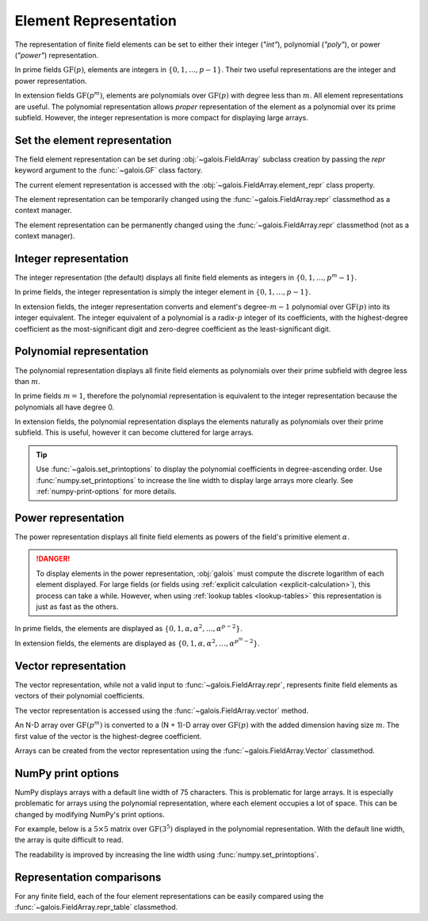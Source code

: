 Element Representation
======================

The representation of finite field elements can be set to either their integer (`"int"`), polynomial (`"poly"`),
or power (`"power"`) representation.

In prime fields :math:`\mathrm{GF}(p)`, elements are integers in :math:`\{0, 1, \dots, p-1\}`. Their two useful representations
are the integer and power representation.

In extension fields :math:`\mathrm{GF}(p^m)`, elements are polynomials over :math:`\mathrm{GF}(p)` with degree less than :math:`m`.
All element representations are useful. The polynomial representation allows *proper* representation of the element as a polynomial
over its prime subfield. However, the integer representation is more compact for displaying large arrays.

Set the element representation
------------------------------

The field element representation can be set during :obj:`~galois.FieldArray` subclass creation by passing the `repr` keyword
argument to the :func:`~galois.GF` class factory.

.. ipython:: python

    GF = galois.GF(3**5, repr="poly")
    x = GF([17, 4])
    x
    print(x)

The current element representation is accessed with the :obj:`~galois.FieldArray.element_repr` class property.

.. ipython:: python

    GF.element_repr

The element representation can be temporarily changed using the :func:`~galois.FieldArray.repr` classmethod as a context manager.

.. ipython:: python

    # Inside the context manager, x prints using the power representation
    with GF.repr("power"):
        print(x)

    # Outside the context manager, x prints using the previous representation
    print(x)

The element representation can be permanently changed using the :func:`~galois.FieldArray.repr` classmethod (not as a context manager).

.. ipython:: python

    # The old polynomial representation
    x

    GF.repr("int");

    # The new integer representation
    x

.. _int-repr:

Integer representation
----------------------

The integer representation (the default) displays all finite field elements as integers in :math:`\{0, 1, \dots, p^m-1\}`.

In prime fields, the integer representation is simply the integer element in :math:`\{0, 1, \dots, p-1\}`.

.. ipython:: python

    GF = galois.GF(31)
    GF(11)

In extension fields, the integer representation converts and element's degree-:math:`m-1` polynomial over :math:`\mathrm{GF}(p)` into
its integer equivalent. The integer equivalent of a polynomial is a radix-:math:`p` integer of its coefficients, with the highest-degree
coefficient as the most-significant digit and zero-degree coefficient as the least-significant digit.

.. ipython:: python

    GF = galois.GF(3**5)
    GF(17)
    GF("x^2 + 2x + 2")
    # Integer/polynomial equivalence
    p = 3; p**2 + 2*p + 2 == 17

.. _poly-repr:

Polynomial representation
-------------------------

The polynomial representation displays all finite field elements as polynomials over their prime subfield with degree less than :math:`m`.

In prime fields :math:`m = 1`, therefore the polynomial representation is equivalent to the integer representation because the
polynomials all have degree 0.

.. ipython:: python

    GF = galois.GF(31, repr="poly")
    GF(11)

In extension fields, the polynomial representation displays the elements naturally as polynomials over their prime subfield.
This is useful, however it can become cluttered for large arrays.

.. ipython:: python

    GF = galois.GF(3**5, repr="poly")
    GF(17)
    GF("x^2 + 2x + 2")
    # Integer/polynomial equivalence
    p = 3; p**2 + 2*p + 2 == 17

.. tip::

    Use :func:`~galois.set_printoptions` to display the polynomial coefficients in degree-ascending order.
    Use :func:`numpy.set_printoptions` to increase the line width to display large arrays more clearly. See :ref:`numpy-print-options`
    for more details.

.. _power-repr:

Power representation
--------------------

The power representation displays all finite field elements as powers of the field's primitive element :math:`\alpha`.

.. danger::

    To display elements in the power representation, :obj:`galois` must compute the discrete logarithm of each element displayed.
    For large fields (or fields using :ref:`explicit calculation <explicit-calculation>`), this process can take a while. However, when
    using :ref:`lookup tables <lookup-tables>` this representation is just as fast as the others.

In prime fields, the elements are displayed as :math:`\{0, 1, \alpha, \alpha^2, \dots, \alpha^{p-2}\}`.

.. ipython:: python

    GF = galois.GF(31, repr="power")
    GF(11)

.. ipython:: python

    GF.repr("int");
    alpha = GF.primitive_element; alpha
    alpha ** 23

In extension fields, the elements are displayed as :math:`\{0, 1, \alpha, \alpha^2, \dots, \alpha^{p^m-2}\}`.

.. ipython:: python

    GF = galois.GF(3**5, repr="power")
    GF(17)

.. ipython:: python

    GF.repr("int");
    alpha = GF.primitive_element; alpha
    alpha ** 222

Vector representation
---------------------

The vector representation, while not a valid input to :func:`~galois.FieldArray.repr`, represents finite field elements
as vectors of their polynomial coefficients.

The vector representation is accessed using the :func:`~galois.FieldArray.vector` method.

.. ipython:: python

    GF = galois.GF(3**5, repr="poly")
    GF("x^2 + 2x + 2")
    GF("x^2 + 2x + 2").vector()

An N-D array over :math:`\mathrm{GF}(p^m)` is converted to a (N + 1)-D array over :math:`\mathrm{GF}(p)` with the added dimension having
size :math:`m`. The first value of the vector is the highest-degree coefficient.

.. ipython:: python

    GF(["x^2 + 2x + 2", "2x^4 + x"])
    GF(["x^2 + 2x + 2", "2x^4 + x"]).vector()

Arrays can be created from the vector representation using the :func:`~galois.FieldArray.Vector` classmethod.

.. ipython:: python

    GF.Vector([[0, 0, 1, 2, 2], [2, 0, 0, 1, 0]])

.. _numpy-print-options:

NumPy print options
-------------------

NumPy displays arrays with a default line width of 75 characters. This is problematic for large arrays. It is especially problematic
for arrays using the polynomial representation, where each element occupies a lot of space. This can be changed by modifying
NumPy's print options.

For example, below is a :math:`5 \times 5` matrix over :math:`\mathrm{GF}(3^5)` displayed in the polynomial representation.
With the default line width, the array is quite difficult to read.

.. ipython:: python

    GF = galois.GF(3**5, repr="poly")
    x = GF.Random((5, 5)); x

The readability is improved by increasing the line width using :func:`numpy.set_printoptions`.

.. ipython:: python

    @suppress
    width = np.get_printoptions()["linewidth"]
    np.set_printoptions(linewidth=200)
    x
    @suppress
    np.set_printoptions(linewidth=width)
    @suppress
    GF.repr("int");

Representation comparisons
--------------------------

For any finite field, each of the four element representations can be easily compared using the :func:`~galois.FieldArray.repr_table` classmethod.

.. ipython:: python

    GF = galois.GF(3**3)
    print(GF.repr_table())
